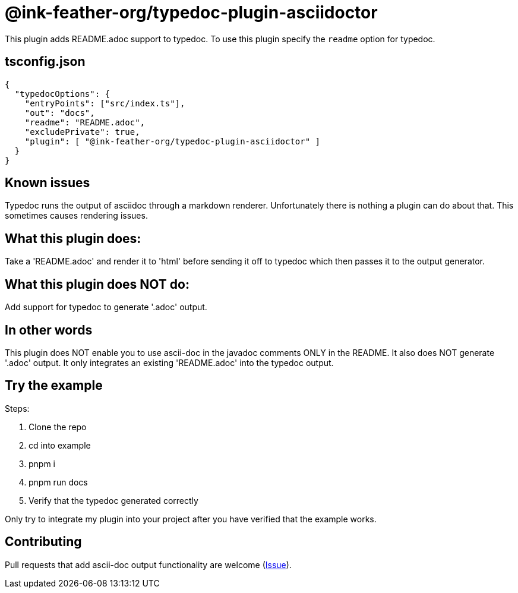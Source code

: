 = @ink-feather-org/typedoc-plugin-asciidoctor

This plugin adds README.adoc support to typedoc.
To use this plugin specify the `readme` option for typedoc.

== tsconfig.json

[source, json]
----
{
  "typedocOptions": {
    "entryPoints": ["src/index.ts"],
    "out": "docs",
    "readme": "README.adoc",
    "excludePrivate": true,
    "plugin": [ "@ink-feather-org/typedoc-plugin-asciidoctor" ]
  }
}
----

== Known issues

Typedoc runs the output of asciidoc through a markdown renderer.
Unfortunately there is nothing a plugin can do about that.
This sometimes causes rendering issues.

== What this plugin does:
Take a 'README.adoc' and render it to 'html' before sending it off to typedoc which then passes it to the output generator.

== What this plugin does NOT do:
Add support for typedoc to generate '.adoc' output.

== In other words

This plugin does NOT enable you to use ascii-doc in the javadoc comments ONLY in the README.
It also does NOT generate '.adoc' output. It only integrates an existing 'README.adoc' into the typedoc output.

== Try the example
Steps:

. Clone the repo
. cd into example
. pnpm i
. pnpm run docs
. Verify that the typedoc generated correctly

Only try to integrate my plugin into your project after you have verified that the example works.

== Contributing
Pull requests that add ascii-doc output functionality are welcome (https://github.com/ink-feather-org/typedoc-plugin-asciidoctor/issues/1[Issue]).
